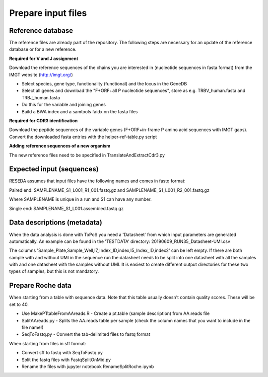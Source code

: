 Prepare input files
===================

Reference database
------------------

The reference files are already part of the repository. The following steps are necessary for an update of the reference database or for a new reference.

**Required for V and J assignment**

Download the reference sequences of the chains you are interested in (nucleotide sequences in fasta format) from the IMGT website (http://imgt.org/)

* Select species, gene type, functionality (functional) and the locus in the GeneDB
* Select all genes and download the "F+ORF+all P nucleotide sequences", store as e.g. TRBV_human.fasta and TRBJ_human.fasta
* Do this for the variable and joining genes
* Build a BWA index and a samtools faidx on the fasta files

**Required for CDR3 identification**

Download the peptide sequences of the variable genes (F+ORF+in-frame P amino acid sequences with IMGT gaps). Convert the downloaded fasta entries with the helper-ref-table.py script

**Adding reference sequences of a new organism**

The new reference files need to be specified in TranslateAndExtractCdr3.py

Expected input (sequences)
--------------------------

RESEDA assumes that input files have the following names and comes in fastq format:

Paired end: SAMPLENAME_S1_L001_R1_001.fastq.gz and SAMPLENAME_S1_L001_R2_001.fastq.gz

Where SAMPLENAME is unique in a run and S1 can have any number.

Single end: SAMPLENAME_S1_L001.assembled.fastq.gz

Data descriptions (metadata)
----------------------------

When the data analysis is done with ToPoS you need a 'Datasheet' from which input parameters are generated automatically.
An example can be found in the 'TESTDATA' directory: 20190609_RUN35_Datasheet-UMI.csv

The columns 'Sample_Plate,Sample_Well,I7_Index_ID,index,I5_Index_ID,index2' can be left empty.
If there are both sample with and without UMI in the sequence run the datasheet needs to be split into one datasheet with all the samples with and one datasheet with the samples without UMI.
It is easiest to create different output directories for these two types of samples, but this is not mandatory.

Prepare Roche data
------------------

When starting from a table with sequence data. Note that this table usually
doesn't contain quality scores. These will be set to 40.

* Use MakePTtableFromAAreads.R - Create a pt.table (sample description) from AA.reads file
* SplitAAreads.py - Splits the AA.reads table per sample (check the column names that you want to include in the file name!)
* SeqToFastq.py - Convert the tab-delimited files to fastq format

When starting from files in sff format:

* Convert sff to fastq with SeqToFastq.py
* Split the fastq files with FastqSplitOnMid.py
* Rename the files with jupyter notebook RenameSplitRoche.ipynb
